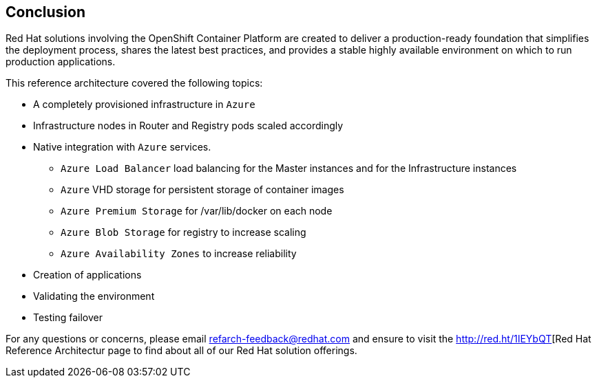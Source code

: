 == Conclusion

Red Hat solutions involving the OpenShift Container Platform are created to deliver a production-ready foundation that simplifies the deployment process, shares the latest best practices, and provides a stable highly available environment on which to run production applications.

This reference architecture covered the following topics:

* A completely provisioned infrastructure in `Azure`
* Infrastructure nodes in Router and Registry pods scaled accordingly
* Native integration with `Azure` services.
** `Azure Load Balancer` load balancing for the Master instances and for the Infrastructure instances
** `Azure` VHD storage for persistent storage of container images
** `Azure Premium Storage` for /var/lib/docker on each node
** `Azure Blob Storage` for registry to increase scaling
** `Azure Availability Zones` to increase reliability
* Creation of applications
* Validating the environment
* Testing failover

For any questions or concerns, please email refarch-feedback@redhat.com and ensure to visit the http://red.ht/1IEYbQT[Red Hat Reference Architectur page to find about all of our Red Hat solution offerings.

// vim: set syntax=asciidoc:
